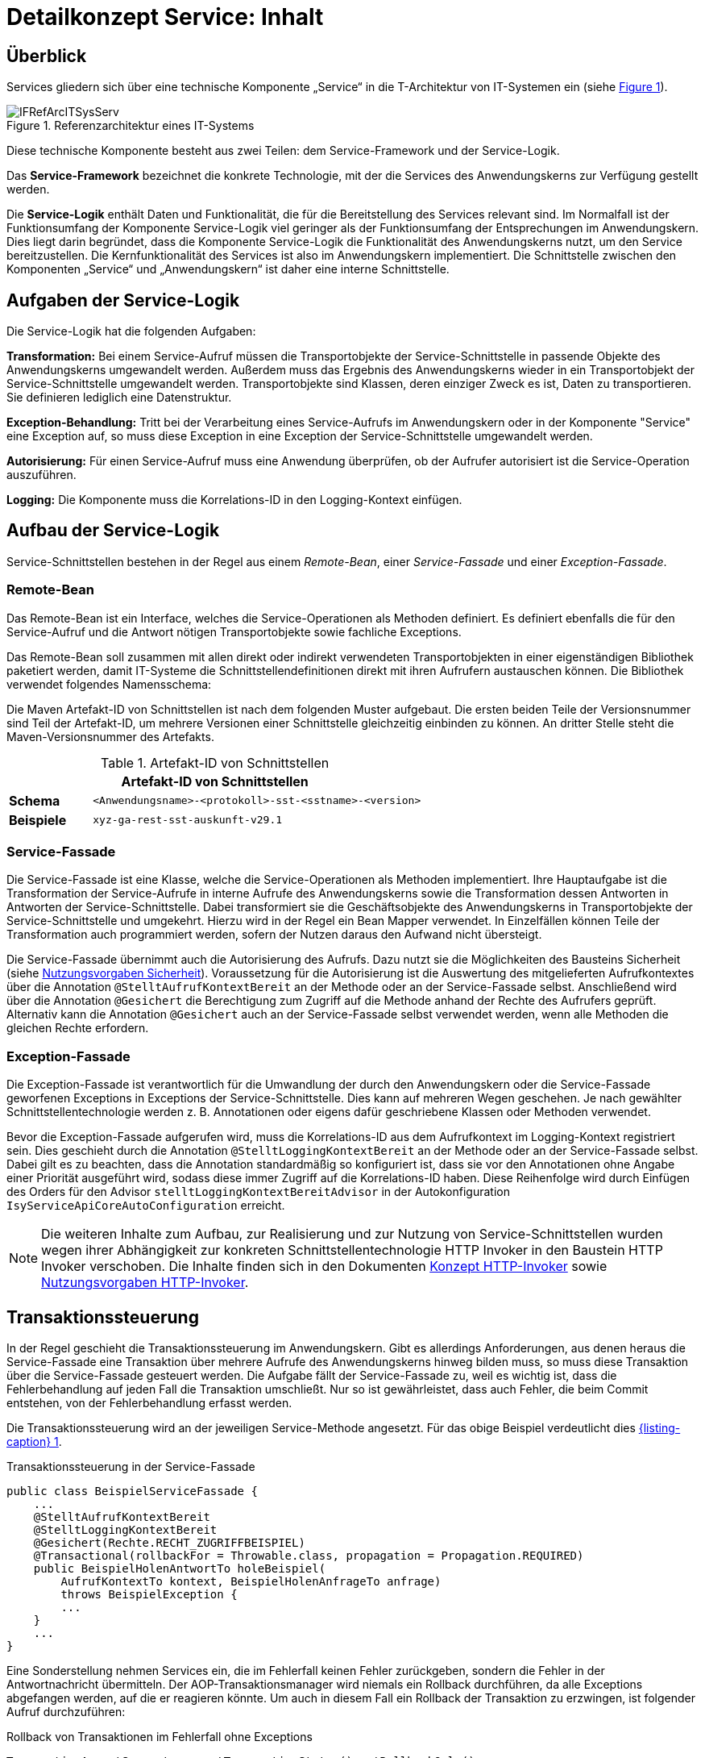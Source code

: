 = Detailkonzept Service: Inhalt

// tag::inhalt[]
[[ueberblick]]
== Überblick

Services gliedern sich über eine technische Komponente „Service“ in die T-Architektur von IT-Systemen ein (siehe <<image-IFRefArcITSysServ>>).

.Referenzarchitektur eines IT-Systems
[id="image-IFRefArcITSysServ",reftext="{figure-caption} {counter:figures}"]
image::blaupausen:detailkonzept-service/IFRefArcITSysServ.png[align="center"]

Diese technische Komponente besteht aus zwei Teilen: dem Service-Framework und der Service-Logik.

Das *Service-Framework* bezeichnet die konkrete Technologie, mit der die Services des Anwendungskerns zur Verfügung gestellt werden.

Die *Service-Logik* enthält Daten und Funktionalität, die für die Bereitstellung des Services relevant sind.
Im Normalfall ist der Funktionsumfang der Komponente Service-Logik viel geringer als der Funktionsumfang der Entsprechungen im Anwendungskern.
Dies liegt darin begründet, dass die Komponente Service-Logik die Funktionalität des Anwendungskerns nutzt, um den Service bereitzustellen.
Die Kernfunktionalität des Services ist also im Anwendungskern implementiert.
Die Schnittstelle zwischen den Komponenten „Service“ und „Anwendungskern“ ist daher eine interne Schnittstelle.


[[aufgaben-der-service-logik]]
== Aufgaben der Service-Logik

Die Service-Logik hat die folgenden Aufgaben:

*Transformation:* Bei einem Service-Aufruf müssen die Transportobjekte der Service-Schnittstelle in passende Objekte des Anwendungskerns umgewandelt werden.
Außerdem muss das Ergebnis des Anwendungskerns wieder in ein Transportobjekt der Service-Schnittstelle umgewandelt werden.
Transportobjekte sind Klassen, deren einziger Zweck es ist, Daten zu transportieren.
Sie definieren lediglich eine Datenstruktur.

*Exception-Behandlung:* Tritt bei der Verarbeitung eines Service-Aufrufs im Anwendungskern oder in der Komponente "Service" eine Exception auf, so muss diese Exception in eine Exception der Service-Schnittstelle umgewandelt werden.

*Autorisierung:* Für einen Service-Aufruf muss eine Anwendung überprüfen, ob der Aufrufer autorisiert ist die Service-Operation auszuführen.

*Logging:* Die Komponente muss die Korrelations-ID in den Logging-Kontext einfügen.


[[aufbau-der-service-logik]]
== Aufbau der Service-Logik

Service-Schnittstellen bestehen in der Regel aus einem _Remote-Bean_, einer _Service-Fassade_ und einer _Exception-Fassade_.

=== Remote-Bean

Das Remote-Bean ist ein Interface, welches die Service-Operationen als Methoden definiert.
Es definiert ebenfalls die für den Service-Aufruf und die Antwort nötigen Transportobjekte sowie fachliche Exceptions.

Das Remote-Bean soll zusammen mit allen direkt oder indirekt verwendeten Transportobjekten in einer eigenständigen Bibliothek paketiert werden, damit IT-Systeme die Schnittstellendefinitionen direkt mit ihren Aufrufern austauschen können.
Die Bibliothek verwendet folgendes Namensschema:

//tag::namenskonvention[]
[[projektname-artefakt-id]]


Die Maven Artefakt-ID von Schnittstellen ist nach dem folgenden Muster aufgebaut.
Die ersten beiden Teile der Versionsnummer sind Teil der Artefakt-ID, um mehrere Versionen einer Schnittstelle gleichzeitig einbinden zu können.
An dritter Stelle steht die Maven-Versionsnummer des Artefakts.

.Artefakt-ID von Schnittstellen
[id="table-artIFvss",reftext="{table-caption} {counter:tables}"]
[cols="1,4",options="header"]
|====
2+|Artefakt-ID von Schnittstellen
|*Schema* m|<Anwendungsname>-<protokoll>-sst-<sstname>-<version>
|*Beispiele* m|xyz-ga-rest-sst-auskunft-v29.1
|====

//end::namenskonvention[]

=== Service-Fassade
Die Service-Fassade ist eine Klasse, welche die Service-Operationen als Methoden implementiert.
Ihre Hauptaufgabe ist die Transformation der Service-Aufrufe in interne Aufrufe des Anwendungskerns sowie die Transformation dessen Antworten in Antworten der Service-Schnittstelle.
Dabei transformiert sie die Geschäftsobjekte des Anwendungskerns in Transportobjekte der Service-Schnittstelle und umgekehrt.
Hierzu wird in der Regel ein Bean Mapper verwendet.
In Einzelfällen können Teile der Transformation auch programmiert werden, sofern der Nutzen daraus den Aufwand nicht übersteigt.

Die Service-Fassade übernimmt auch die Autorisierung des Aufrufs.
Dazu nutzt sie die Möglichkeiten des Bausteins Sicherheit (siehe  xref:isy-sicherheit:nutzungsvorgaben/master.adoc#einleitung[Nutzungsvorgaben Sicherheit]).
Voraussetzung für die Autorisierung ist die Auswertung des mitgelieferten Aufrufkontextes über die Annotation `@StelltAufrufKontextBereit` an der Methode oder an der Service-Fassade selbst.
Anschließend wird über die Annotation `@Gesichert` die Berechtigung zum Zugriff auf die Methode anhand der Rechte des Aufrufers geprüft.
Alternativ kann die Annotation `@Gesichert` auch an der Service-Fassade selbst verwendet werden, wenn alle Methoden die gleichen Rechte erfordern.

=== Exception-Fassade
Die Exception-Fassade ist verantwortlich für die Umwandlung der durch den Anwendungskern oder die Service-Fassade geworfenen Exceptions in Exceptions der Service-Schnittstelle.
Dies kann auf mehreren Wegen geschehen.
Je nach gewählter Schnittstellentechnologie werden z. B. Annotationen oder eigens dafür geschriebene Klassen oder Methoden verwendet.

Bevor die Exception-Fassade aufgerufen wird, muss die Korrelations-ID aus dem Aufrufkontext im Logging-Kontext registriert sein.
Dies geschieht durch die Annotation `@StelltLoggingKontextBereit` an der Methode oder an der Service-Fassade selbst.
Dabei gilt es zu beachten, dass die Annotation standardmäßig so konfiguriert ist, dass sie vor den Annotationen ohne Angabe einer Priorität ausgeführt wird, sodass diese immer Zugriff auf die Korrelations-ID haben.
Diese Reihenfolge wird durch Einfügen des Orders für den Advisor `stelltLoggingKontextBereitAdvisor` in der Autokonfiguration `IsyServiceApiCoreAutoConfiguration` erreicht.

[NOTE]
====
Die weiteren Inhalte zum Aufbau, zur Realisierung und zur Nutzung von Service-Schnittstellen wurden wegen ihrer Abhängigkeit zur konkreten Schnittstellentechnologie HTTP Invoker in den Baustein HTTP Invoker verschoben.
Die Inhalte finden sich in den Dokumenten  xref:isy-serviceapi-core:konzept/master.adoc#einleitung[Konzept HTTP-Invoker] sowie xref:isy-serviceapi-core:nutzungsvorgaben/master.adoc#einleitung[Nutzungsvorgaben HTTP-Invoker].
====


[[transaktionssteuerung]]
== Transaktionssteuerung

In der Regel geschieht die Transaktionssteuerung im Anwendungskern.
Gibt es allerdings Anforderungen, aus denen heraus die Service-Fassade eine Transaktion über mehrere Aufrufe des Anwendungskerns hinweg bilden muss, so muss diese Transaktion über die Service-Fassade gesteuert werden.
Die Aufgabe fällt der Service-Fassade zu, weil es wichtig ist, dass die Fehlerbehandlung auf jeden Fall die Transaktion umschließt.
Nur so ist gewährleistet, dass auch Fehler, die beim Commit entstehen, von der Fehlerbehandlung erfasst werden.

Die Transaktionssteuerung wird an der jeweiligen Service-Methode angesetzt.
Für das obige Beispiel verdeutlicht dies <<listing-service-fassade-tx>>.

.Transaktionssteuerung in der Service-Fassade
[id="listing-service-fassade-tx",reftext="{listing-caption} {counter:listings }"]
[source,java]
----
public class BeispielServiceFassade {
    ...
    @StelltAufrufKontextBereit
    @StelltLoggingKontextBereit
    @Gesichert(Rechte.RECHT_ZUGRIFFBEISPIEL)
    @Transactional(rollbackFor = Throwable.class, propagation = Propagation.REQUIRED)
    public BeispielHolenAntwortTo holeBeispiel(
        AufrufKontextTo kontext, BeispielHolenAnfrageTo anfrage)
        throws BeispielException {
        ...
    }
    ...
}
----

Eine Sonderstellung nehmen Services ein, die im Fehlerfall keinen Fehler zurückgeben, sondern die Fehler in der Antwortnachricht übermitteln.
Der AOP-Transaktionsmanager wird niemals ein Rollback durchführen, da alle Exceptions abgefangen werden, auf die er reagieren könnte.
Um auch in diesem Fall ein Rollback der Transaktion zu erzwingen, ist folgender Aufruf durchzuführen:

.Rollback von Transaktionen im Fehlerfall ohne Exceptions
[id="listing-service-fassade-tx-rollback-only",reftext="{listing-caption} {counter:listings }"]
[source,java]
----
TransactionAspectSupport.currentTransactionStatus().setRollbackOnly();
----


[[versionierung]]
== Versionierung

Die Notwendigkeit, Services in mehreren Versionen anbieten zu können, ist bedingt durch die Vielzahl an Service-Nutzern, die bei Änderung an einem Service nicht alle zeitgleich auf die neue Version eines Service umschalten können.
Daher ist es notwendig, dass in einem – möglichst klein zu haltenden – Übergangszeitraum mehrere Versionen eines Service parallel betrieben werden können.

Die Versionierung wird auf der Ebene von Services, nicht Service-Operationen ausgeführt, da diese Ebene von ihrer Granularität zu den üblichen fachlichen Änderungen passt.

Es kann vorkommen, dass in _einem_ Systemrelease neue Versionen von _mehreren_ Services ausgeliefert werden.

[[architektur]]
=== Architektur

IT-Systeme bieten pro Service-Version eine eigene Service-Schnittstelle an.
Die Services verwenden alle denselben xref:glossary:glossary:master.adoc#glossar-Anwendungskern[Anwendungskerns].
Die für die Versionierung notwendigen Transformationen sind Teil der jeweiligen Service-Schnittstelle (z.B. das Einfügen eines Standardwerts für neu hinzugefügte Attribute).
In komplexen Fällen kann es auch notwendig sein, den Anwendungskern zu erweitern und die Versionierung dort zu behandeln.
Die Entscheidung dafür ist im Systementwurf zu dokumentieren.

Externe Services werden durch Service-Gateways bereitgestellt.
Die Versionierung eines Services muss also auch auf Ebene des Service-Gateways durchgeführt werden.
Ein Service-Gateway ist ein rein technischer Protokoll-Wandler, der Web-Services in interne Schnittstellen konvertiert.
Im Service-Gateway erfolgt daher immer nur ein einfaches Mapping auf die entsprechenden Service-Schnittstellen der angebundenen IT-Systeme.
Der Ausgleich der Versionsunterschiede erfolgt ausschließlich im IT-System und nicht im Service-Gateway.
Es ist möglich, pro Service-Version ein eigenes Service-Gateway zu erstellen (siehe <<image-archversServ>>).

.Architektur versionierter Services
[id="image-archversServ",reftext="{figure-caption} {counter:figures}"]
image::blaupausen:detailkonzept-service/archversServ.png[align="center",width=60%,pdfwidth=60%]

[[einfachster-fall-kompatible-erweiterung-eines-services]]
=== Einfacher Fall: Kompatible Erweiterung eines Services

Ein IT-System stellt einen Service bereit, mit dem Personendaten gemeldet werden können.
Parameter dieser Meldung sind Vor- und Nachname sowie das Geburtsdatum.
Dazu gibt es einen Meldung-Service in der Version 1.0. Dieser wird in der Service-Schicht des IT-Systems implementiert.
Ab einem Stichtag soll zusätzlich noch das Geschlecht gemeldet werden.
Im bisherigen Datenbestand wird dieses neue Attribut auf den Wert „unbekannt“ gesetzt.
Der bestehende Service wird um dieses Attribut erweitert und erhält die Versionsnummer 1.1. Anwendungskern und Datenzugriffsschicht müssen ebenfalls erweitert werden.
Aus Gründen der Rückwärtskompatibilität soll aber weiterhin die Version 1.0 des Service angeboten werden.
Dazu wird ein neuer Service innerhalb der Service-Schicht implementiert, der die Meldung entgegennimmt, das fehlende Attribut mit dem Wert „unbekannt“ ergänzt und dann den Anwendungskern aufruft.

Werden die beiden Services durch ein Service-Gateway nach außen verfügbar gemacht, existieren dort zwei parallele Mappings auf die jeweiligen Services des IT-Systems.
Innerhalb des Service Gateways existiert keine Geschäftslogik, d.h. die Abbildung von Version 1.0 auf 1.1 findet erst im IT-System statt.

[[komplexerer-fall-inkompatible-veraenderung-eines-services]]
=== Komplexerer Fall: Inkompatible Veränderung eines Services

In einem komplexeren Fall kann es passieren, dass die Service-Schnittstelle einer Anwendung komplett umgestaltet wird, sodass die Aufrufe nicht mehr einfach aufeinander abgebildet werden können.
Wird in so einem Fall ein neuer Service eingeführt, während der alte Service noch verfügbar bleiben muss, müssen die inkompatiblen Verarbeitungslogiken im Anwendungskern parallel erhalten bleiben.
Auch hier enthält das Service-Gateway keine Geschäftslogik.

=== Umsetzung
Die Java-Klassen und -Interfaces eines Services existieren in allen Versionen der Service-Schnittstelle und unterscheiden sich inhaltlich
durch die in der neuen Version durchgeführten Änderungen.

NOTE: Für die Versionierung von Schnittstellen gelten gesonderte Vorgaben, die in  xref:werkzeuge:versionierungskontrolle/master.adoc#einleitung[IsyFact Versionierung] definiert sind.

Zur Veröffentlichung von API-kompatiblen Änderungen wird im Maven `pom.xml` eine einstellige Versionsnummer (Minor) gesetzt.
Kompatible Änderungen sind beispielsweise Bugfixes, neue Operationen in der Schnittstelle oder neue, optionale Attribute im Datenmodell.

.Realisierung der Versionierungsvorgaben für Schnittstellen bei HTTP Invoker
[id="listing-versioning-pom", reftext="reftext="{listing-caption} {counter:listings }"]
[source,xml]
----
<dependencies>
    ...
    <dependency>
        <groupId>${Organisation.Domäne.Anwendungsname}</groupId>
        <artifactId>${Anwendungsname}-${Schnittstellentechnologie}-sst-${Servicename}-v${Major-Version}</artifactId>
        <version>${Minor-Version}</version>
    </dependency>
    ...
</dependencies>
----

Bei inkompatiblen Änderungen der Schnittstelle wird die zweistellige Versionsnummer angepasst (Major und Minor); diese wird sowohl in der Artefakt-ID als auch in den Paketnamen der Schnittstelle verwendet.
Inkompatible Änderungen der Schnittstelle sind z. B. das Entfernen von Attributen oder Operationen oder das Hinzufügen von Pflichtfeldern.

Bei der Implementierung ist zu beachten, dass die Versionsnummer aus dem Package-Namen auch in die Implementierung übernommen wird.

[[grenzen]]
=== Grenzen

Eine Versionierung ist nur dann sinnvoll, wenn kleine Änderungen an der Schnittstelle zwischen den Versionen auftreten.
Für den Fall, dass sich die Schnittstelle sowohl syntaktisch als auch semantisch grundlegend ändert, sollte anstatt einer neuen Version besser eine eigenständige, neue Schnittstelle entstehen.


[[verfuegbarkeit]]
== Verfügbarkeit

Die IsyFact berücksichtigt die folgenden Anforderungen an die Verfügbarkeit von Services in Systemlandschaften.

*Hohe Verfügbarkeit:* Die IT-Systeme der Systemlandschaft müssen eine hohe Verfügbarkeit aufweisen.
Die Berechnung der Verfügbarkeit einer Anwendung ist komplex.
In die Berechnung fließen unter anderem betriebliche Aspekte wie Hardwareverfügbarkeit ein, während Wartungsfenster herausgerechnet werden.
Weiter könnte man Verfügbarkeit auf der Ebene von angebotenen Services und nicht von IT-Systemen betrachten.
Von der Seite der Software ist zu beachten, dass sich in einer serviceorientierten Systemlandschaft die Ausfallwahrscheinlichkeiten multiplizieren, wenn Systeme einander aufrufen.

*Schnelles Antwortzeitverhalten im Fehlerfall:* Die Nichtverfügbarkeit von Services ist ein Ausnahmefall, auf den angemessen reagiert werden muss.
Sollte ein Service nicht verfügbar sein, ist es wichtig, dass die aufrufende Anwendung zügig eine Fehlermeldung erhält.
Speziell bei Online-Anwendungen ist der schnelle Erhalt einer Fehlermeldung notwendig.
Der Nutzer soll auch im Fehlerfall eine gewohnt schnelle Antwort vom System erhalten.
Die genaue Definition des Zeitrahmens, in dem die Fehlermeldung über die Nichtverfügbarkeit beim Aufrufer eintreffen muss, ist anwendungsspezifisch.
Die Definition ist dementsprechend durch die jeweiligen Aufrufer vorzunehmen.

=== Beispielszenario

Für das Szenario gehen wir im Folgenden davon aus, dass ein IT-System eine Gesamtverfügbarkeit von 98 % aufweisen soll.
Hierbei ist zu beachten, dass IT-Systeme in der Regel andere IT-Systeme und Querschnittssysteme aufrufen, um Anfragen zu beantworten.
Die Gesamtverfügbarkeit sinkt dadurch ab, da zur erfolgreichen Bearbeitung einer Anfrage alle Systeme zeitgleich verfügbar sein müssen.
Im Szenario wird für alle Systeme ein Richtwert für die Verfügbarkeit von 99,7 % angenommen.
<<table-GMTMT>> zeigt eine Beispielrechnung (die Gesamtverfügbarkeit ergibt sich aus dem Produkt der Einzelverfügbarkeiten).
Durch eine Verfügbarkeit von 99,7 % pro System kann im Beispiel also eine Gesamtverfügbarkeit von über 98 % erreicht werden.

Eine Berechnung der Gesamtverfügbarkeit nach dem Schema von <<table-GMTMT>> muss für jedes IT-System einzeln durchgeführt werden.
Dabei müssen die berechneten oder gemessenen Verfügbarkeiten aller IT-Systeme zugrunde gelegt werden, die das IT-System aufruft.

.Beispielrechnung der Verfügbarkeit
[id="table-GMTMT",reftext="{table-caption} {counter:tables}"]
[cols=",",options="header"]
|====
|System |Verfügbarkeit
|IT-System |99,7 %
|Aufgerufenes IT-System 1 |99,7 %
|Aufgerufenes IT-System 2 |99,7 %
|Aufgerufenes Querschnittssystem |99,7 %
|Service-Gateway (Infrastruktur) |99,7 %
|Datenbank (Infrastruktur) |99,7 %
|*Gesamtverfügbarkeit* |(99,7 %)^6^ = *98,21 %*
|====

[[ursachen-fuer-nichtverfuegbarkeit]]
=== Ursachen für Nichtverfügbarkeit

Die möglichen Ursachen für Nichtverfügbarkeit sind unter anderem:

[[ausfall-deployment]]
*Deployment einer Anwendung:* Bei einem Re-Deployment einer Anwendung kommt es zu einer geplanten Auszeit.

*Überlastung während Lastspitzen:* Im Tagesverlauf variiert die Last, die ein System verarbeiten muss.
Manche Systeme antworten bei Lastspitzen zu langsam.

[[ausfall-von-hw-oder-sw]]
*Ausfall von Hard- oder Software:* Auf einem Knoten eines Anwendungsclusters ist eine Störung durch einen Hardware- oder Softwareausfall aufgetreten.
Der nicht funktionierende Knoten ist dadurch temporär nicht verfügbar, wodurch die verbleibenden Knoten die Last des ausgefallenen Knotens mitverarbeiten müssen.

*Umschaltzeit bei Hard- oder Softwareausfall:* Bei Ausfall von Hard- oder Software sorgt ein Loadbalancer dafür, dass alle Anfragen nur an die noch funktionierenden Knoten weitergeleitet werden.
In dem kurzen Zeitraum, bis der Loadbalancer einen Server-Knoten als ausgefallen markiert („Umschaltzeit“), kommt es jedoch zur Nichtverfügbarkeit von Services.
In diesem Zeitraum werden Anfragen nicht beantwortet die noch an den ausgefallenen Knoten geleitet werden.
[NOTE]
====
Die Regeln, nach denen der Loadbalancer entscheidet, wann ein Server-Knoten nicht mehr verfügbar ist, können üblicherweise konfiguriert werden.
Beispielsweise kann ein Loadbalancer alle paar Sekunden per Script („Health-Check“) überprüfen, ob ein Server-Knoten noch verfügbar ist.
Erst nach einer festgelegten Anzahl fehlgeschlagener fachlicher Anfragen und negativem Health-Check leitet dann der Loadbalancer keine Anfragen mehr an diesen Knoten.
Unabhängig von der Konfiguration kann es trotz Loadbalancer und Anwendungscluster zu wenigen nicht beantworteten Anfragen und somit
zu einer Nichtverfügbarkeit kommen.
====

*Batchläufe:* Wenn lang laufende Batches in Geschäftsanwendungen durchgeführt werden, dürfen in dieser Zeit keine Meldungen gemacht werden.
So werden Dateninkonsistenzen vermieden.
Meldungsaufrufe sind in dieser Zeit nicht verfügbar und werden von der Geschäftsanwendung nicht beantwortet.

[[retries-loadbalancer]]
*Retries des Loadbalancers:* Tritt ein Ausfall von Hard- oder Software auf (siehe _Ausfall von Hard- oder Software_ oben), bekommt der Loadbalancer beim Weiterleiten einer Anfrage an einen ausgefallenen Knoten ein Timeout.
Loadbalancer können so konfiguriert werden, dass sie in diesem Fall die gleiche Anfrage an einen noch funktionierenden Knoten weiterleiten und nicht sofort eine Fehlermeldung an den Aufrufer zurückgeben.
Für den Aufrufer hat der Service dadurch eine längere Antwortzeit.
Der Aufrufer hat keine Möglichkeit dieses Timeout/Retry-Verhalten des Loadbalancers zu beeinflussen und auf seine Bedürfnisse anzupassen.
Die lange Antwortzeit kann aufseiten des Aufrufers leicht zu einem Timeout führen.

*Verschlimmerung von Nichtverfügbarkeiten:* Die aufrufende Anwendung reagiert nicht angemessen auf eine Nichtverfügbarkeit eines Service.
Beispiele:

* Der Client versucht Retries, obwohl der Service-Aufruf aus fachlicher Sicht entfallen könnte (optionaler Aufruf).
* Die fachliche Verarbeitung wird nicht rechtzeitig abgebrochen, obwohl ein verpflichtender Service-Aufruf bereits fehlgeschlagen ist.
* Die Bearbeitung der Anfrage dauert bekanntermaßen beim Service-Anbieter sehr lange.
Der Aufrufer hat einen sehr knappen Timeout gesetzt und schickt Aufrufwiederholungen.
Dies verschlimmert die Antwortzeiten der Service-Aufrufe und führt eventuell zu Duplikaten beim Service-Anbieter.

Eine weitere bekannte Ursache für Nichtverfügbarkeit ist die Umgebungskonfiguration, Firewall-Verbindungen nach einer definierten Zeit automatisch zu schließen.
Zustandsbehaftete Verbindungen wie sie bei LDAP- und Datenbank-Clients eingesetzt werden, sind von dieser Restriktion betroffen.
Diese Clients müssen vorsehen, dass Sie eine von der Firewall geschlossene Verbindung erkennen und wieder neu aufbauen.
Dieses Thema wird in den entsprechenden Nutzungskonzepten wie xref:detailkonzept-komponente-datenzugriff/master.adoc[Detailkonzept Komponente Datenzugriff] und  <<TODO anderes Dokument: NutzungsvorgabenSpringLDAP>> behandelt.

Die IsyFact setzt als Transportprotokoll für Service-Kommunikation durchgängig HTTP ein.
HTTP ist ein zustandsloses Protokoll und baut bei jeder Anfrage eine neue Verbindung zwischen Client und Server auf.
HTTP 1.1 bietet einen Mechanismus an, mehrere Anfragen über eine TCP-Verbindung zu transportieren.
Wenn eine Schnittstellentechnologie diesen Mechanismus nutzt, müssen die TCP-Verbindungen vor ihrer Verwendung validiert werden.

[[massnahmen]]
=== Maßnahmen

Folgende Maßnahmen können ergriffen werden, um die Anforderungen an die Verfügbarkeit zu gewährleisten.

==== Anwendungscluster mit Loadbalancer

Die TI-Architektur der IsyFact setzt die hohen Verfügbarkeitsanforderungen durch Clustering der Applikations- und Datenbankserver um.
Anwendungen werden redundant auf mehr als einem Server installiert.
Kommt es zu einem <<ausfall-von-hw-oder-sw, Hard- oder Softwareausfall>> auf einem Server-Knoten, so werden alle Anfragen von einem vorgeschalteten Loadbalancer auf einen anderen Server-Knoten umgeleitet.
Durch die Redundanz wird die Verfügbarkeit von Services bei auftretenden Hard- oder Softwareausfällen erhöht.
Trotzdem kann es auch hier noch zu Nichtverfügbarkeit kommen.

==== Knotenweises Deployment

Diese Maßnahme hilft bei Nichtverfügbarkeit aufgrund von <<ausfall-deployment, geplanten Wartungsarbeiten>>.
Im Clusterbetrieb besteht die Möglichkeit, diese Knoten für Knoten auszuführen.
Bevor das Deployment auf einem Knoten ausgeführt wird, wird dem Loadbalancer mitgeteilt, dass der Knoten nicht mehr verfügbar ist.
Während des Deployments des Knotens verarbeiten die restlichen Knoten alle ankommenden Anfragen.
Nach Abschluss des Deployments des Knotens wird dem Loadbalancer mitgeteilt, dass der Knoten wieder zur Verfügung steht.
Dann kann das Deployment des nächsten Knotens nach dem gleichen Schema erfolgen.
Dadurch können Services im Zeitraum von Wartungsarbeiten voll verfügbar gehalten werden.
Dieser „Web-Off-Mechanismus“ wird in  <<TODO anderes Dokument: DeploymentKonzept>> im Detail beschreiben.

==== Time-To-Live

Ein Service-Aufruf ist nur für eine bestimmte Zeit gültig.
Diese Zeitspanne wird als Time-To-Live (TTL) bezeichnet.
Der Aufrufer definiert die TTL und legt so fest, wie lange er bei einem Aufruf auf eine Antwort wartet.
Hierdurch wird eine schnelle Antwortzeit gewährleistet.

==== Aufrufwiederholung (Retry)

Von <<retries-loadbalancer,Loadbalancern ausgeführte Retries>> können zu einer Erhöhung der Antwortzeit führen.
Loadbalancer innerhalb der Plattform sind deshalb so zu konfigurieren, dass fehlgeschlagene Anfragen nicht an andere Knoten weitergeleitet werden.
Eine Wiederholung von Aufrufen ist ausschließlich vom Aufrufer auszuführen.
So kann der Aufrufer je nach Fachlichkeit entscheiden, bei welchen Anfragen Wiederholungen sinnvoll sind.

Grundsätzlich sind Retries nur mit größter Vorsicht anzuwenden!
Hierfür gibt es mehrere Gründe:

Ruft ein Client einen Service auf und erhält einen technischen Fehler, so kann der Client anhand des technischen Fehlers in der Regel nicht einwandfrei erkennen, ob seine Anfrage nicht doch auf dem Server erfolgreich verarbeitet wurde.
Beispielsweise kann durch einen Netzwerkausfall zwar die Netzwerkverbindung zum Server abgebrochen sein, das hindert den Server aber nicht daran, eine bereits in Verarbeitung befindliche Service-Anfrage weiterzuverarbeiten.
In einem solchen Fall würde ein automatischer Retry dazu führen, dass ein und dieselbe Service-Anfrage zweimal ausgeführt würde.
Dies kann bei nicht-idempotenten Service-Operationen fatale Auswirkungen haben (z. B. Löschen von falschen Daten).

Eine automatische Aufrufwiederholung kann im Falle einer echten Nichtverfügbarkeit zu einer erhöhten Netzwerklast führen und so die Nichtverfügbarkeit auch anderer Anwendungen in der Anwendungslandschaft erhöhen.
Die Situation wird daher durch die Aufrufwiederholung deutlich verschlechtert.

Insbesondere bei einem Timeout eines TTL ist jedoch ein Retry mit großer Vorsicht zu genießen, da nicht klar ist, ob die Service-Anfrage nicht doch durch den Server bearbeitet wird.
In einem solchen Fall führt eine Aufrufwiederholung zu einer erhöhten Last auf dem Server und kann im schlechtesten Fall zu einer echten Nichtverfügbarkeit des Services bzw. des kompletten Servers führen.

[TIP]
====
In Anbetracht der potenziellen Probleme der Aufrufwiederholung und der Tatsache, dass eine Aufrufwiederholung nur für idempotente Service-Operationen überhaupt zulässig ist, sollte von einer automatischen Aufrufwiederholung als Maßnahme zur Erhöhung der Verfügbarkeit in der Regel abgesehen werden.

Ausgenommen davon sind Aufrufe, bei denen nur Daten gelesen werden, wie z. B. Suchen im Suchverfahren oder Abfragen von Verzeichnissen wie Schlüsselverzeichnis, Benutzerverzeichnis oder Behördenverzeichnis.

Hierfür soll grundsätzlich eine Aufrufwiederholung durchgeführt werden.
Diese ist sinnvoll über die folgenden Parameter konfigurierbar:

* Pause zwischen den Retries,
* Maximale Anzahl von Retries,
* Timeout für Anfragen.

Die Parameter sind Bestandteil der betrieblichen Konfiguration (s.  xref:isy-konfiguration:konzept/master.adoc#einleitung[Konzept Konfiguration]).
====

==== Deaktivierung von Services

Aufgrund von Wartungsaktivitäten oder Batches (z. B. einer Datenmigration) in einer Fachanwendung kann es vorkommen, dass der Meldungsservice einer Fachanwendung vorübergehend deaktiviert wird.
Andere Services wie z. B. eine Auskunft können während dieser Zeit regulär ausgeführt werden.
Während der Meldungsservice deaktiviert ist, wird dem Aufrufer eine entsprechende Fehlermeldung zurückgesendet.
Da die Anforderung besteht, auch andere Services vorübergehend deaktivieren zu können, werden generell alle Services deaktivierbar gemacht.
// end::inhalt[]

// tag::architekturregel[]

// end::architekturregel[]

// tag::sicherheit[]

// end::sicherheit[]
